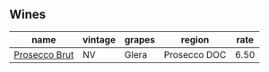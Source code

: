 :PROPERTIES:
:ID:                     dc544cee-d22e-4ec9-aab3-98169f57aa7f
:END:

** Wines
:PROPERTIES:
:ID:                     bed782c2-a372-4b43-87c1-bfb1f057f3bf
:END:

#+attr_html: :class wines-table
|                                                       name | vintage | grapes |       region | rate |
|------------------------------------------------------------+---------+--------+--------------+------|
| [[barberry:/wines/db3a6fa1-c0df-4989-9814-0ba62b5ea7a0][Prosecco Brut]] |      NV |  Glera | Prosecco DOC | 6.50 |
